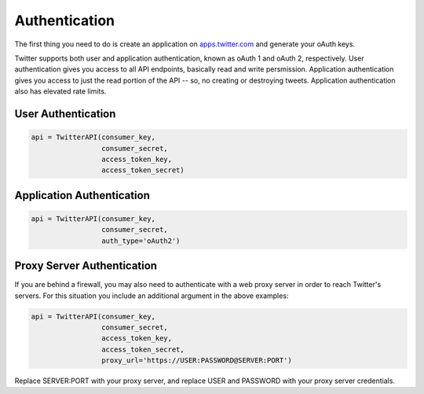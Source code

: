 Authentication
==============

The first thing you need to do is create an application on `apps.twitter.com <http://apps.twitter.com>`_ and generate your oAuth keys. 

Twitter supports both user and application authentication, known as oAuth 1 and oAuth 2, respectively. User authentication gives you access to all API endpoints, basically read and write persmission. Application authentication gives you access to just the read portion of the API -- so, no creating or destroying tweets. Application authentication also has elevated rate limits.

User Authentication
-------------------

.. code-block:: python

    api = TwitterAPI(consumer_key, 
                     consumer_secret, 
                     access_token_key, 
                     access_token_secret)

Application Authentication
--------------------------

.. code-block:: python

    api = TwitterAPI(consumer_key, 
                     consumer_secret, 
                     auth_type='oAuth2') 
                     
Proxy Server Authentication
---------------------------

If you are behind a firewall, you may also need to authenticate with a web proxy server in order to reach Twitter's servers. For this situation you include an additional argument in the above examples:

.. code-block:: python

    api = TwitterAPI(consumer_key, 
                     consumer_secret, 
                     access_token_key, 
                     access_token_secret,
                     proxy_url='https://USER:PASSWORD@SERVER:PORT')
    
Replace SERVER:PORT with your proxy server, and replace USER and PASSWORD with your proxy server credentials.
